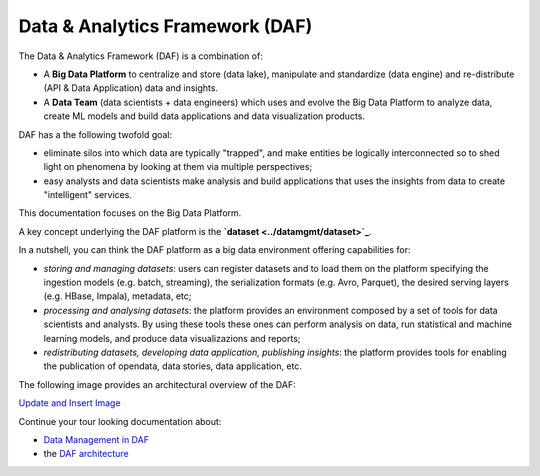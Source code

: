 Data & Analytics Framework (DAF)
================================

The Data & Analytics Framework (DAF) is a combination of:

-  A **Big Data Platform** to centralize and store (data lake),
   manipulate and standardize (data engine) and re-distribute (API &
   Data Application) data and insights.
-  A **Data Team** (data scientists + data engineers) which uses and
   evolve the Big Data Platform to analyze data, create ML models and
   build data applications and data visualization products.

DAF has a the following twofold goal:

-  eliminate silos into which data are typically "trapped", and make
   entities be logically interconnected so to shed light on phenomena by
   looking at them via multiple perspectives;
-  easy analysts and data scientists make analysis and build
   applications that uses the insights from data to create "intelligent"
   services.

This documentation focuses on the Big Data Platform.

A key concept underlying the DAF platform is the **`dataset <../datamgmt/dataset>`_**.

In a nutshell, you can think the DAF platform as a big data environment
offering capabilities for:

-  *storing and managing datasets*: users can register datasets and to
   load them on the platform specifying the ingestion models (e.g.
   batch, streaming), the serialization formats (e.g. Avro, Parquet),
   the desired serving layers (e.g. HBase, Impala), metadata, etc;
-  *processing and analysing datasets*: the platform provides an
   environment composed by a set of tools for data scientists and
   analysts. By using these tools these ones can perform analysis on
   data, run statistical and machine learning models, and produce data
   visualizazions and reports;
-  *redistributing datasets, developing data application, publishing
   insights*: the platform provides tools for enabling the publication
   of opendata, data stories, data application, etc.

The following image provides an architectural overview of the DAF:

`Update and Insert
Image <https://docs.google.com/presentation/d/1LDDrG7VsYoXXIbfbg6tQ9z7DfHw7ukkNnwVygt6jOOQ/edit>`__

Continue your tour looking documentation about:

-  `Data Management in DAF <../datamgmt>`__
-  the `DAF architecture <../architecture/>`__
